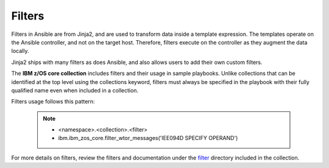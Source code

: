 .. ...........................................................................
.. © Copyright IBM Corporation 2020                                          .
.. ...........................................................................

Filters
=======

Filters in Ansible are from Jinja2, and are used to transform data inside
a template expression. The templates operate on the Ansible controller, and not
on the target host. Therefore, filters execute on the controller as they augment
the data locally.

Jinja2 ships with many filters as does Ansible, and also allows users to add
their own custom filters.

The **IBM z/OS core collection** includes filters and their usage in sample
playbooks. Unlike collections that can be identified at the top level using the
collections keyword, filters must always be specified in the playbook with their
fully qualified name even when included in a collection.

Filters usage follows this pattern:

   .. note::
         * <namespace>.<collection>.<filter>
         * ibm.ibm_zos_core.filter_wtor_messages('IEE094D SPECIFY OPERAND')

For more details on filters, review the filters and documentation under
the `filter`_ directory included in the collection.

.. _filter:
   https://github.com/ansible-collections/ibm_zos_core/tree/main/plugins/filter/






